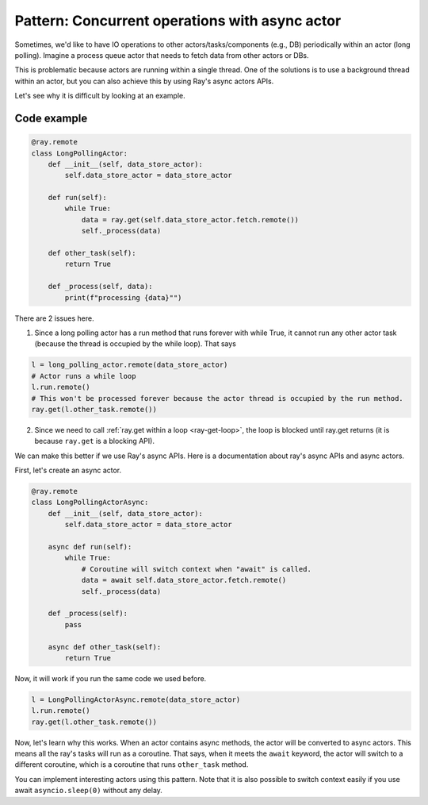 Pattern: Concurrent operations with async actor
===============================================

Sometimes, we'd like to have IO operations to other actors/tasks/components (e.g., DB) periodically within an actor (long polling). Imagine a process queue actor that needs to fetch data from other actors or DBs. 

This is problematic because actors are running within a single thread. One of the solutions is to use a background thread within an actor, but you can also achieve this by using Ray's async actors APIs. 

Let's see why it is difficult by looking at an example.

Code example
------------

.. code-block:: python

    @ray.remote
    class LongPollingActor:
        def __init__(self, data_store_actor):
            self.data_store_actor = data_store_actor

        def run(self):
            while True:
                data = ray.get(self.data_store_actor.fetch.remote())
                self._process(data)

        def other_task(self):
            return True

        def _process(self, data):
            print(f"processing {data}"")

There are 2 issues here.

1) Since a long polling actor has a run method that runs forever with while True, it cannot run any other actor task (because the thread is occupied by the while loop). That says

.. code-block:: python

    l = long_polling_actor.remote(data_store_actor)
    # Actor runs a while loop
    l.run.remote()
    # This won't be processed forever because the actor thread is occupied by the run method.
    ray.get(l.other_task.remote())

2) Since we need to call :ref:`ray.get within a loop <ray-get-loop>`, the loop is blocked until ray.get returns (it is because ``ray.get`` is a blocking API).

We can make this better if we use Ray's async APIs. Here is a documentation about ray's async APIs and async actors.

First, let's create an async actor.

.. code-block:: python

    @ray.remote
    class LongPollingActorAsync:
        def __init__(self, data_store_actor):
            self.data_store_actor = data_store_actor

        async def run(self):
            while True:
                # Coroutine will switch context when "await" is called.
                data = await self.data_store_actor.fetch.remote()
                self._process(data)

        def _process(self):
            pass

        async def other_task(self):
            return True

Now, it will work if you run the same code we used before.

.. code-block:: python

    l = LongPollingActorAsync.remote(data_store_actor)
    l.run.remote()
    ray.get(l.other_task.remote())

Now, let's learn why this works. When an actor contains async methods, the actor will be converted to async actors. This means all the ray's tasks will run as a coroutine. That says, when it meets the ``await`` keyword, the actor will switch to a different coroutine, which is a coroutine that runs ``other_task`` method.

You can implement interesting actors using this pattern. Note that it is also possible to switch context easily if you use await ``asyncio.sleep(0)`` without any delay.
